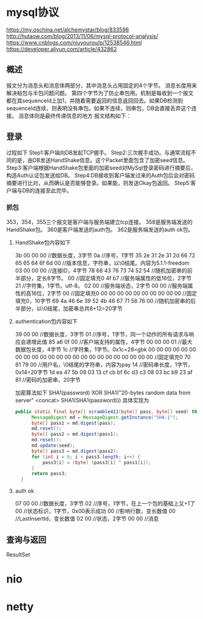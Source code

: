 * mysql协议
 https://my.oschina.net/alchemystar/blog/833598
 http://hutaow.com/blog/2013/11/06/mysql-protocol-analysis/
 https://www.cnblogs.com/niuyourou/p/12538546.html
 https://developer.aliyun.com/article/432862
** 概述
   报文分为消息头和消息体两部分，其中消息头占用固定的4个字节。
   消息长度用来解决粘包与半包问题问题。
   第四个字节为了防止串包用。机制是每收到一个报文都在其sequenceId上加1，并随着需要返回的信息返回回去。如果DB检测到sequenceId连续，则表明没有串包。如果不连续，则串包，DB会直接丢弃这个连接。
   消息体则是最终传递信息的地方
   报文结构如下：
 [[file:1.png]]  
** 登录
   过程如下
   [[file:2.png]]
Step1:客户端向DB发起TCP握手。
Step2:三次握手成功。与通常流程不同的是，由DB发送HandShake信息。这个Packet里面包含了加密seed信息。
Step3:客户端根据HandShake包里面的加密seed对MySql登录密码进行摘要后，构造Auth认证包发送给DB。
Step4:DB接收到客户端发过来的Auth包后会对密码摘要进行比对，从而确认是否能够登录。如果能，则发送Okay包返回。
Step5:客户端与DB的连接至此完毕。
*** 抓包
  [[file:3.png]]  
  353，354，355三个报文是客户端与服务端建立tcp连接。
  358是服务端发送的HandShake包。
  360是客户端发送的auth包。
  362是服务端发送的auth ok包。
**** HandShake包内容如下
3b 00 00 00 //数据长度，3字节
0a //序号，1字节
35 2e 31 2e 31 2d 66 72 65 65 64 6f 6d 00 //版本信息，字符串，以\0结尾。内容为5.1.1-freedom
03 00 00 00 //连接ID，4字节
78 68 43 76 73 74 52 54 //随机加密串的前半部分，定长8字节。
00 //固定填充0
4f b7 //服务端属性的低16位，2字节
21 //字符集，1字节。utf-8。
02 00 //服务端状态，2字节
00 00 //服务端属性的高16位，2字节
00 //固定填充0
00 00 00 00 00 00 00 00 00 00 //固定填充0，10字节
69 4a 46 6e 39 52 4b 46 67 71 58 76 00 //随机加密串的后半部分，以\0结尾，加密串总共8+12=20字节
**** authentication包内容如下
39 00 00 //数据长度，3字节
01 //序号，1字节，同一个动作的所有请求与响应会递增此值
85 a6 0f 00 //客户端支持的属性，4字节
00 00 00 01 //最大数据包长度，4字节
1c //字符集，1字节。0x1c=28=gbk
00 00 00 00 00 00 00 00 00 00 00 00 00 00 00 00 00 00 00 00 00 00 00 //固定填充0
70 61 79 00 //用户名，\0结尾的字符串，内容为pay
14 //密码串长度，1字节，0x14=20字节
1d ea 47 5b 09 03 13 cf cb bf 6c d3 c3 08 03 bc b9 23 af 81  //密码的加密串，20字节

加密算法如下
SHA1(password) XOR SHA1("20-bytes random data from server" <concat> SHA1(SHA1(password)))
具体实现为
#+begin_src java
  public static final byte[] scramble411(byte[] pass, byte[] seed) throws NoSuchAlgorithmException {
        MessageDigest md = MessageDigest.getInstance("SHA-1");
        byte[] pass1 = md.digest(pass);
        md.reset();
        byte[] pass2 = md.digest(pass1);
        md.reset();
        md.update(seed);
        byte[] pass3 = md.digest(pass2);
        for (int i = 0; i < pass3.length; i++) {
            pass3[i] = (byte) (pass3[i] ^ pass1[i]);
        }
        return pass3;
    }
#+end_src
**** auth ok
07 00 00 //数据长度，3字节  
02 //序号，1字节，在上一个包的基础上又+1了
00  //状态标识，1字节，0x00表示成功
00 //影响行数，变长数值
00 //LastInsertId，变长数值
02 00 //状态，2字节
00 00 //消息
** 查询与返回
   ResultSet
* nio
* netty
